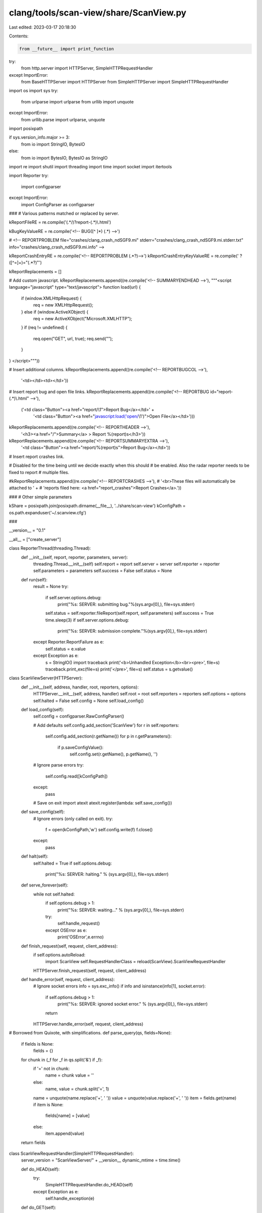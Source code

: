 clang/tools/scan-view/share/ScanView.py
=======================================

Last edited: 2023-03-17 20:18:30

Contents:

.. code-block:: py

    from __future__ import print_function
try:
    from http.server import HTTPServer, SimpleHTTPRequestHandler
except ImportError:
    from BaseHTTPServer import HTTPServer
    from SimpleHTTPServer import SimpleHTTPRequestHandler
import os
import sys
try:
    from urlparse import urlparse
    from urllib import unquote
except ImportError:
    from urllib.parse import urlparse, unquote

import posixpath

if sys.version_info.major >= 3:
    from io import StringIO, BytesIO
else:
    from io import BytesIO, BytesIO as StringIO

import re
import shutil
import threading
import time
import socket
import itertools

import Reporter
try:
    import configparser
except ImportError:
    import ConfigParser as configparser

###
# Various patterns matched or replaced by server.

kReportFileRE = re.compile('(.*/)?report-(.*)\\.html')

kBugKeyValueRE = re.compile('<!-- BUG([^ ]*) (.*) -->')

#  <!-- REPORTPROBLEM file="crashes/clang_crash_ndSGF9.mi" stderr="crashes/clang_crash_ndSGF9.mi.stderr.txt" info="crashes/clang_crash_ndSGF9.mi.info" -->

kReportCrashEntryRE = re.compile('<!-- REPORTPROBLEM (.*?)-->')
kReportCrashEntryKeyValueRE = re.compile(' ?([^=]+)="(.*?)"')

kReportReplacements = []

# Add custom javascript.
kReportReplacements.append((re.compile('<!-- SUMMARYENDHEAD -->'), """\
<script language="javascript" type="text/javascript">
function load(url) {
  if (window.XMLHttpRequest) {
    req = new XMLHttpRequest();
  } else if (window.ActiveXObject) {
    req = new ActiveXObject("Microsoft.XMLHTTP");
  }
  if (req != undefined) {
    req.open("GET", url, true);
    req.send("");
  }
}
</script>"""))

# Insert additional columns.
kReportReplacements.append((re.compile('<!-- REPORTBUGCOL -->'), 
                            '<td></td><td></td>'))

# Insert report bug and open file links.
kReportReplacements.append((re.compile('<!-- REPORTBUG id="report-(.*)\\.html" -->'),
                            ('<td class="Button"><a href="report/\\1">Report Bug</a></td>' + 
                             '<td class="Button"><a href="javascript:load(\'open/\\1\')">Open File</a></td>')))

kReportReplacements.append((re.compile('<!-- REPORTHEADER -->'),
                                       '<h3><a href="/">Summary</a> > Report %(report)s</h3>'))

kReportReplacements.append((re.compile('<!-- REPORTSUMMARYEXTRA -->'),
                            '<td class="Button"><a href="report/%(report)s">Report Bug</a></td>'))

# Insert report crashes link.

# Disabled for the time being until we decide exactly when this should
# be enabled. Also the radar reporter needs to be fixed to report
# multiple files.

#kReportReplacements.append((re.compile('<!-- REPORTCRASHES -->'),
#                            '<br>These files will automatically be attached to ' +
#                            'reports filed here: <a href="report_crashes">Report Crashes</a>.'))

###
# Other simple parameters

kShare = posixpath.join(posixpath.dirname(__file__), '../share/scan-view')
kConfigPath = os.path.expanduser('~/.scanview.cfg')

###

__version__ = "0.1"

__all__ = ["create_server"]

class ReporterThread(threading.Thread):
    def __init__(self, report, reporter, parameters, server):
        threading.Thread.__init__(self)
        self.report = report
        self.server = server
        self.reporter = reporter
        self.parameters = parameters
        self.success = False
        self.status = None

    def run(self):
        result = None
        try:
            if self.server.options.debug:
                print("%s: SERVER: submitting bug."%(sys.argv[0],), file=sys.stderr)
            self.status = self.reporter.fileReport(self.report, self.parameters)
            self.success = True
            time.sleep(3)
            if self.server.options.debug:
                print("%s: SERVER: submission complete."%(sys.argv[0],), file=sys.stderr)
        except Reporter.ReportFailure as e:
            self.status = e.value
        except Exception as e:
            s = StringIO()
            import traceback
            print('<b>Unhandled Exception</b><br><pre>', file=s)
            traceback.print_exc(file=s)
            print('</pre>', file=s)
            self.status = s.getvalue()

class ScanViewServer(HTTPServer):
    def __init__(self, address, handler, root, reporters, options):
        HTTPServer.__init__(self, address, handler)
        self.root = root
        self.reporters = reporters
        self.options = options        
        self.halted = False
        self.config = None
        self.load_config()

    def load_config(self):
        self.config = configparser.RawConfigParser()

        # Add defaults
        self.config.add_section('ScanView')
        for r in self.reporters:
            self.config.add_section(r.getName())
            for p in r.getParameters():
              if p.saveConfigValue():
                self.config.set(r.getName(), p.getName(), '')

        # Ignore parse errors
        try:
            self.config.read([kConfigPath])
        except:
            pass

        # Save on exit
        import atexit
        atexit.register(lambda: self.save_config())
        
    def save_config(self):
        # Ignore errors (only called on exit).
        try:
            f = open(kConfigPath,'w')
            self.config.write(f)
            f.close()
        except:
            pass
        
    def halt(self):
        self.halted = True
        if self.options.debug:
            print("%s: SERVER: halting." % (sys.argv[0],), file=sys.stderr)

    def serve_forever(self):
        while not self.halted:
            if self.options.debug > 1:
                print("%s: SERVER: waiting..." % (sys.argv[0],), file=sys.stderr)
            try:
                self.handle_request()
            except OSError as e:
                print('OSError',e.errno)

    def finish_request(self, request, client_address):
        if self.options.autoReload:
            import ScanView
            self.RequestHandlerClass = reload(ScanView).ScanViewRequestHandler
        HTTPServer.finish_request(self, request, client_address)

    def handle_error(self, request, client_address):
        # Ignore socket errors
        info = sys.exc_info()
        if info and isinstance(info[1], socket.error):
            if self.options.debug > 1:
                print("%s: SERVER: ignored socket error." % (sys.argv[0],), file=sys.stderr)
            return
        HTTPServer.handle_error(self, request, client_address)

# Borrowed from Quixote, with simplifications.
def parse_query(qs, fields=None):
    if fields is None:
        fields = {}
    for chunk in (_f for _f in qs.split('&') if _f):
        if '=' not in chunk:
            name = chunk
            value = ''
        else:
            name, value = chunk.split('=', 1)
        name = unquote(name.replace('+', ' '))
        value = unquote(value.replace('+', ' '))
        item = fields.get(name)
        if item is None:
            fields[name] = [value]
        else:
            item.append(value)
    return fields

class ScanViewRequestHandler(SimpleHTTPRequestHandler):
    server_version = "ScanViewServer/" + __version__
    dynamic_mtime = time.time()

    def do_HEAD(self):
        try:
            SimpleHTTPRequestHandler.do_HEAD(self)
        except Exception as e:
            self.handle_exception(e)
            
    def do_GET(self):
        try:
            SimpleHTTPRequestHandler.do_GET(self)
        except Exception as e:
            self.handle_exception(e)
            
    def do_POST(self):
        """Serve a POST request."""
        try:
            length = self.headers.getheader('content-length') or "0"
            try:
                length = int(length)
            except:
                length = 0
            content = self.rfile.read(length)
            fields = parse_query(content)
            f = self.send_head(fields)
            if f:
                self.copyfile(f, self.wfile)
                f.close()
        except Exception as e:
            self.handle_exception(e)            

    def log_message(self, format, *args):
        if self.server.options.debug:
            sys.stderr.write("%s: SERVER: %s - - [%s] %s\n" %
                             (sys.argv[0],
                              self.address_string(),
                              self.log_date_time_string(),
                              format%args))

    def load_report(self, report):
        path = os.path.join(self.server.root, 'report-%s.html'%report)
        data = open(path).read()
        keys = {}
        for item in kBugKeyValueRE.finditer(data):
            k,v = item.groups()
            keys[k] = v
        return keys

    def load_crashes(self):
        path = posixpath.join(self.server.root, 'index.html')
        data = open(path).read()
        problems = []
        for item in kReportCrashEntryRE.finditer(data):
            fieldData = item.group(1)
            fields = dict([i.groups() for i in 
                           kReportCrashEntryKeyValueRE.finditer(fieldData)])
            problems.append(fields)
        return problems

    def handle_exception(self, exc):
        import traceback
        s = StringIO()
        print("INTERNAL ERROR\n", file=s)
        traceback.print_exc(file=s)
        f = self.send_string(s.getvalue(), 'text/plain')
        if f:
            self.copyfile(f, self.wfile)
            f.close()        
            
    def get_scalar_field(self, name):
        if name in self.fields:
            return self.fields[name][0]
        else:
            return None

    def submit_bug(self, c):
        title = self.get_scalar_field('title')
        description = self.get_scalar_field('description')
        report = self.get_scalar_field('report')
        reporterIndex = self.get_scalar_field('reporter')
        files = []
        for fileID in self.fields.get('files',[]):
            try:
                i = int(fileID)
            except:
                i = None
            if i is None or i<0 or i>=len(c.files):
                return (False, 'Invalid file ID')
            files.append(c.files[i])
        
        if not title:
            return (False, "Missing title.")
        if not description:
            return (False, "Missing description.")
        try:
            reporterIndex = int(reporterIndex)
        except:
            return (False, "Invalid report method.")
        
        # Get the reporter and parameters.
        reporter = self.server.reporters[reporterIndex]
        parameters = {}
        for o in reporter.getParameters():
            name = '%s_%s'%(reporter.getName(),o.getName())
            if name not in self.fields:
                return (False, 
                        'Missing field "%s" for %s report method.'%(name,
                                                                    reporter.getName()))
            parameters[o.getName()] = self.get_scalar_field(name)

        # Update config defaults.
        if report != 'None':
            self.server.config.set('ScanView', 'reporter', reporterIndex)
            for o in reporter.getParameters():
              if o.saveConfigValue():
                name = o.getName()
                self.server.config.set(reporter.getName(), name, parameters[name])

        # Create the report.
        bug = Reporter.BugReport(title, description, files)

        # Kick off a reporting thread.
        t = ReporterThread(bug, reporter, parameters, self.server)
        t.start()

        # Wait for thread to die...
        while t.isAlive():
            time.sleep(.25)
        submitStatus = t.status

        return (t.success, t.status)

    def send_report_submit(self):
        report = self.get_scalar_field('report')
        c = self.get_report_context(report)
        if c.reportSource is None:
            reportingFor = "Report Crashes > "
            fileBug = """\
<a href="/report_crashes">File Bug</a> > """%locals()
        else:
            reportingFor = '<a href="/%s">Report %s</a> > ' % (c.reportSource, 
                                                                   report)
            fileBug = '<a href="/report/%s">File Bug</a> > ' % report
        title = self.get_scalar_field('title')
        description = self.get_scalar_field('description')

        res,message = self.submit_bug(c)

        if res:
            statusClass = 'SubmitOk'
            statusName = 'Succeeded'
        else:
            statusClass = 'SubmitFail'
            statusName = 'Failed'

        result = """
<head>
  <title>Bug Submission</title>
  <link rel="stylesheet" type="text/css" href="/scanview.css" />
</head>
<body>
<h3>
<a href="/">Summary</a> > 
%(reportingFor)s
%(fileBug)s
Submit</h3>
<form name="form" action="">
<table class="form">
<tr><td>
<table class="form_group">
<tr>
  <td class="form_clabel">Title:</td>
  <td class="form_value">
    <input type="text" name="title" size="50" value="%(title)s" disabled>
  </td>
</tr>
<tr>
  <td class="form_label">Description:</td>
  <td class="form_value">
<textarea rows="10" cols="80" name="description" disabled>
%(description)s
</textarea>
  </td>
</table>
</td></tr>
</table>
</form>
<h1 class="%(statusClass)s">Submission %(statusName)s</h1>
%(message)s
<p>
<hr>
<a href="/">Return to Summary</a>
</body>
</html>"""%locals()
        return self.send_string(result)

    def send_open_report(self, report):
        try:
            keys = self.load_report(report)
        except IOError:
            return self.send_error(400, 'Invalid report.')

        file = keys.get('FILE')
        if not file or not posixpath.exists(file):
            return self.send_error(400, 'File does not exist: "%s"' % file)

        import startfile
        if self.server.options.debug:
            print('%s: SERVER: opening "%s"'%(sys.argv[0],
                                                            file), file=sys.stderr)

        status = startfile.open(file)
        if status:
            res = 'Opened: "%s"' % file
        else:
            res = 'Open failed: "%s"' % file

        return self.send_string(res, 'text/plain')

    def get_report_context(self, report):
        class Context(object):
            pass
        if report is None or report == 'None':
            data = self.load_crashes()
            # Don't allow empty reports.
            if not data:
                raise ValueError('No crashes detected!')
            c = Context()
            c.title = 'clang static analyzer failures'

            stderrSummary = ""
            for item in data:
                if 'stderr' in item:
                    path = posixpath.join(self.server.root, item['stderr'])
                    if os.path.exists(path):
                        lns = itertools.islice(open(path), 0, 10)
                        stderrSummary += '%s\n--\n%s' % (item.get('src', 
                                                                  '<unknown>'),
                                                         ''.join(lns))

            c.description = """\
The clang static analyzer failed on these inputs:
%s

STDERR Summary
--------------
%s
""" % ('\n'.join([item.get('src','<unknown>') for item in data]),
       stderrSummary)
            c.reportSource = None
            c.navMarkup = "Report Crashes > "
            c.files = []
            for item in data:                
                c.files.append(item.get('src',''))
                c.files.append(posixpath.join(self.server.root,
                                              item.get('file','')))
                c.files.append(posixpath.join(self.server.root,
                                              item.get('clangfile','')))
                c.files.append(posixpath.join(self.server.root,
                                              item.get('stderr','')))
                c.files.append(posixpath.join(self.server.root,
                                              item.get('info','')))
            # Just in case something failed, ignore files which don't
            # exist.
            c.files = [f for f in c.files
                       if os.path.exists(f) and os.path.isfile(f)]
        else:
            # Check that this is a valid report.            
            path = posixpath.join(self.server.root, 'report-%s.html' % report)
            if not posixpath.exists(path):
                raise ValueError('Invalid report ID')
            keys = self.load_report(report)
            c = Context()
            c.title = keys.get('DESC','clang error (unrecognized')
            c.description = """\
Bug reported by the clang static analyzer.

Description: %s
File: %s
Line: %s
"""%(c.title, keys.get('FILE','<unknown>'), keys.get('LINE', '<unknown>'))
            c.reportSource = 'report-%s.html' % report
            c.navMarkup = """<a href="/%s">Report %s</a> > """ % (c.reportSource,
                                                                  report)

            c.files = [path]
        return c

    def send_report(self, report, configOverrides=None):
        def getConfigOption(section, field):            
            if (configOverrides is not None and
                section in configOverrides and
                field in configOverrides[section]):
                return configOverrides[section][field]
            return self.server.config.get(section, field)

        # report is None is used for crashes
        try:
            c = self.get_report_context(report)
        except ValueError as e:
            return self.send_error(400, e.message)

        title = c.title
        description= c.description
        reportingFor = c.navMarkup
        if c.reportSource is None:
            extraIFrame = ""
        else:
            extraIFrame = """\
<iframe src="/%s" width="100%%" height="40%%"
        scrolling="auto" frameborder="1">
  <a href="/%s">View Bug Report</a>
</iframe>""" % (c.reportSource, c.reportSource)

        reporterSelections = []
        reporterOptions = []

        try:
            active = int(getConfigOption('ScanView','reporter'))
        except:
            active = 0
        for i,r in enumerate(self.server.reporters):
            selected = (i == active)
            if selected:
                selectedStr = ' selected'
            else:
                selectedStr = ''
            reporterSelections.append('<option value="%d"%s>%s</option>'%(i,selectedStr,r.getName()))
            options = '\n'.join([ o.getHTML(r,title,getConfigOption) for o in r.getParameters()])
            display = ('none','')[selected]
            reporterOptions.append("""\
<tr id="%sReporterOptions" style="display:%s">
  <td class="form_label">%s Options</td>
  <td class="form_value">
    <table class="form_inner_group">
%s
    </table>
  </td>
</tr>
"""%(r.getName(),display,r.getName(),options))
        reporterSelections = '\n'.join(reporterSelections)
        reporterOptionsDivs = '\n'.join(reporterOptions)
        reportersArray = '[%s]'%(','.join([repr(r.getName()) for r in self.server.reporters]))

        if c.files:
            fieldSize = min(5, len(c.files))
            attachFileOptions = '\n'.join(["""\
<option value="%d" selected>%s</option>""" % (i,v) for i,v in enumerate(c.files)])
            attachFileRow = """\
<tr>
  <td class="form_label">Attach:</td>
  <td class="form_value">
<select style="width:100%%" name="files" multiple size=%d>
%s
</select>
  </td>
</tr>
""" % (min(5, len(c.files)), attachFileOptions)
        else:
            attachFileRow = ""

        result = """<html>
<head>
  <title>File Bug</title>
  <link rel="stylesheet" type="text/css" href="/scanview.css" />
</head>
<script language="javascript" type="text/javascript">
var reporters = %(reportersArray)s;
function updateReporterOptions() {
  index = document.getElementById('reporter').selectedIndex;
  for (var i=0; i < reporters.length; ++i) {
    o = document.getElementById(reporters[i] + "ReporterOptions");
    if (i == index) {
      o.style.display = "";
    } else {
      o.style.display = "none";
    }
  }
}
</script>
<body onLoad="updateReporterOptions()">
<h3>
<a href="/">Summary</a> > 
%(reportingFor)s
File Bug</h3>
<form name="form" action="/report_submit" method="post">
<input type="hidden" name="report" value="%(report)s">

<table class="form">
<tr><td>
<table class="form_group">
<tr>
  <td class="form_clabel">Title:</td>
  <td class="form_value">
    <input type="text" name="title" size="50" value="%(title)s">
  </td>
</tr>
<tr>
  <td class="form_label">Description:</td>
  <td class="form_value">
<textarea rows="10" cols="80" name="description">
%(description)s
</textarea>
  </td>
</tr>

%(attachFileRow)s

</table>
<br>
<table class="form_group">
<tr>
  <td class="form_clabel">Method:</td>
  <td class="form_value">
    <select id="reporter" name="reporter" onChange="updateReporterOptions()">
    %(reporterSelections)s
    </select>
  </td>
</tr>
%(reporterOptionsDivs)s
</table>
<br>
</td></tr>
<tr><td class="form_submit">
  <input align="right" type="submit" name="Submit" value="Submit">
</td></tr>
</table>
</form>

%(extraIFrame)s

</body>
</html>"""%locals()

        return self.send_string(result)

    def send_head(self, fields=None):
        if (self.server.options.onlyServeLocal and
            self.client_address[0] != '127.0.0.1'):
            return self.send_error(401, 'Unauthorized host.')

        if fields is None:
            fields = {}
        self.fields = fields

        o = urlparse(self.path)
        self.fields = parse_query(o.query, fields)
        path = posixpath.normpath(unquote(o.path))

        # Split the components and strip the root prefix.
        components = path.split('/')[1:]
        
        # Special case some top-level entries.
        if components:
            name = components[0]
            if len(components)==2:
                if name=='report':
                    return self.send_report(components[1])
                elif name=='open':
                    return self.send_open_report(components[1])
            elif len(components)==1:
                if name=='quit':
                    self.server.halt()
                    return self.send_string('Goodbye.', 'text/plain')
                elif name=='report_submit':
                    return self.send_report_submit()
                elif name=='report_crashes':
                    overrides = { 'ScanView' : {},
                                  'Radar' : {},
                                  'Email' : {} }
                    for i,r in enumerate(self.server.reporters):
                        if r.getName() == 'Radar':
                            overrides['ScanView']['reporter'] = i
                            break
                    overrides['Radar']['Component'] = 'llvm - checker'
                    overrides['Radar']['Component Version'] = 'X'
                    return self.send_report(None, overrides)
                elif name=='favicon.ico':
                    return self.send_path(posixpath.join(kShare,'bugcatcher.ico'))
        
        # Match directory entries.
        if components[-1] == '':
            components[-1] = 'index.html'

        relpath = '/'.join(components)
        path = posixpath.join(self.server.root, relpath)

        if self.server.options.debug > 1:
            print('%s: SERVER: sending path "%s"'%(sys.argv[0],
                                                                 path), file=sys.stderr)
        return self.send_path(path)

    def send_404(self):
        self.send_error(404, "File not found")
        return None

    def send_path(self, path):
        # If the requested path is outside the root directory, do not open it
        rel = os.path.abspath(path)
        if not rel.startswith(os.path.abspath(self.server.root)):
          return self.send_404()
        
        ctype = self.guess_type(path)
        if ctype.startswith('text/'):
            # Patch file instead
            return self.send_patched_file(path, ctype)
        else:
            mode = 'rb'
        try:
            f = open(path, mode)
        except IOError:
            return self.send_404()
        return self.send_file(f, ctype)

    def send_file(self, f, ctype):
        # Patch files to add links, but skip binary files.
        self.send_response(200)
        self.send_header("Content-type", ctype)
        fs = os.fstat(f.fileno())
        self.send_header("Content-Length", str(fs[6]))
        self.send_header("Last-Modified", self.date_time_string(fs.st_mtime))
        self.end_headers()
        return f

    def send_string(self, s, ctype='text/html', headers=True, mtime=None):
        encoded_s = s.encode('utf-8')
        if headers:
            self.send_response(200)
            self.send_header("Content-type", ctype)
            self.send_header("Content-Length", str(len(encoded_s)))
            if mtime is None:
                mtime = self.dynamic_mtime
            self.send_header("Last-Modified", self.date_time_string(mtime))
            self.end_headers()
        return BytesIO(encoded_s)

    def send_patched_file(self, path, ctype):
        # Allow a very limited set of variables. This is pretty gross.
        variables = {}
        variables['report'] = ''
        m = kReportFileRE.match(path)
        if m:
            variables['report'] = m.group(2)

        try:
            f = open(path,'rb')
        except IOError:
            return self.send_404()
        fs = os.fstat(f.fileno())
        data = f.read().decode('utf-8')
        for a,b in kReportReplacements:
            data = a.sub(b % variables, data)
        return self.send_string(data, ctype, mtime=fs.st_mtime)


def create_server(address, options, root):
    import Reporter

    reporters = Reporter.getReporters()

    return ScanViewServer(address, ScanViewRequestHandler,
                          root,
                          reporters,
                          options)


